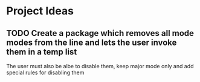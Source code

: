* Project Ideas
** TODO Create a package which removes all mode modes from the line and lets the user invoke them in a temp list
The user must also be albe to disable them, keep major mode only and add special rules for disabling them
